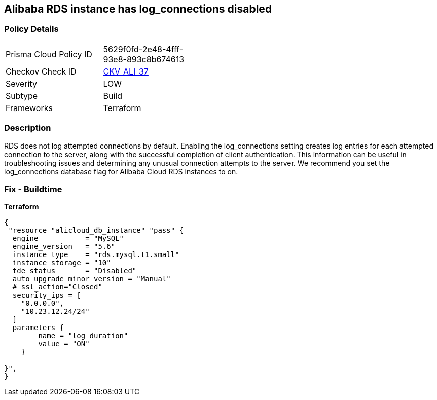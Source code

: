 == Alibaba RDS instance has log_connections disabled


=== Policy Details
[width=45%]
[cols="1,1"]
|=== 
|Prisma Cloud Policy ID 
| 5629f0fd-2e48-4fff-93e8-893c8b674613

|Checkov Check ID 
| https://github.com/bridgecrewio/checkov/tree/master/checkov/terraform/checks/resource/alicloud/RDSInstanceLogConnections.py[CKV_ALI_37]

|Severity
|LOW

|Subtype
|Build

|Frameworks
|Terraform

|=== 



=== Description

RDS does not log attempted connections by default.
Enabling the log_connections setting creates log entries for each attempted connection to the server, along with the successful completion of client authentication.
This information can be useful in troubleshooting issues and determining any unusual connection attempts to the server.
We recommend you set the log_connections database flag for Alibaba Cloud RDS instances to on.

=== Fix - Buildtime


*Terraform* 




[source,go]
----
{
 "resource "alicloud_db_instance" "pass" {
  engine           = "MySQL"
  engine_version   = "5.6"
  instance_type    = "rds.mysql.t1.small"
  instance_storage = "10"
  tde_status       = "Disabled"
  auto_upgrade_minor_version = "Manual"
  # ssl_action="Closed"
  security_ips = [
    "0.0.0.0",
    "10.23.12.24/24"
  ]
  parameters {
        name = "log_duration"
        value = "ON"
    }

}",
}
----
